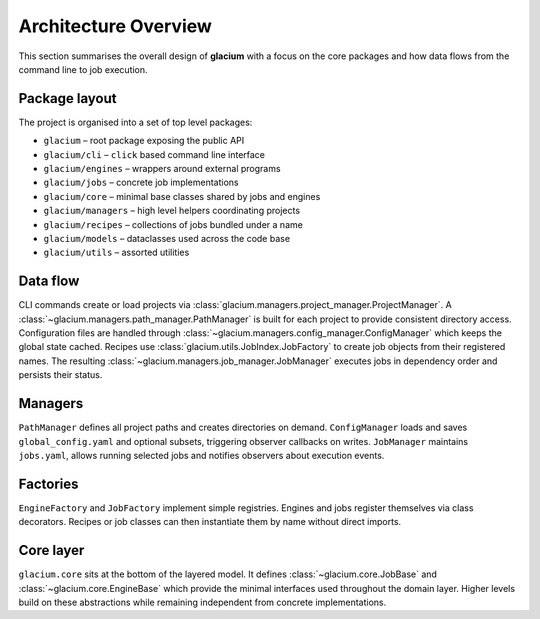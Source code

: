 Architecture Overview
=====================

This section summarises the overall design of **glacium** with a focus on the
core packages and how data flows from the command line to job execution.

Package layout
--------------

The project is organised into a set of top level packages:

* ``glacium`` – root package exposing the public API
* ``glacium/cli`` – ``click`` based command line interface
* ``glacium/engines`` – wrappers around external programs
* ``glacium/jobs`` – concrete job implementations
* ``glacium/core`` – minimal base classes shared by jobs and engines
* ``glacium/managers`` – high level helpers coordinating projects
* ``glacium/recipes`` – collections of jobs bundled under a name
* ``glacium/models`` – dataclasses used across the code base
* ``glacium/utils`` – assorted utilities

Data flow
---------

CLI commands create or load projects via :class:`glacium.managers.project_manager.ProjectManager`.
A :class:`~glacium.managers.path_manager.PathManager` is built for each project to provide
consistent directory access.  Configuration files are handled through
:class:`~glacium.managers.config_manager.ConfigManager` which keeps the global
state cached.  Recipes use :class:`glacium.utils.JobIndex.JobFactory` to create
job objects from their registered names.  The resulting
:class:`~glacium.managers.job_manager.JobManager` executes jobs in dependency
order and persists their status.

Managers
--------

``PathManager`` defines all project paths and creates directories on demand.
``ConfigManager`` loads and saves ``global_config.yaml`` and optional subsets,
triggering observer callbacks on writes. ``JobManager`` maintains ``jobs.yaml``,
allows running selected jobs and notifies observers about execution events.

Factories
---------

``EngineFactory`` and ``JobFactory`` implement simple registries.  Engines and
jobs register themselves via class decorators.  Recipes or job classes can then
instantiate them by name without direct imports.

Core layer
----------

``glacium.core`` sits at the bottom of the layered model.  It defines
:class:`~glacium.core.JobBase` and :class:`~glacium.core.EngineBase` which
provide the minimal interfaces used throughout the domain layer.  Higher levels
build on these abstractions while remaining independent from concrete
implementations.
